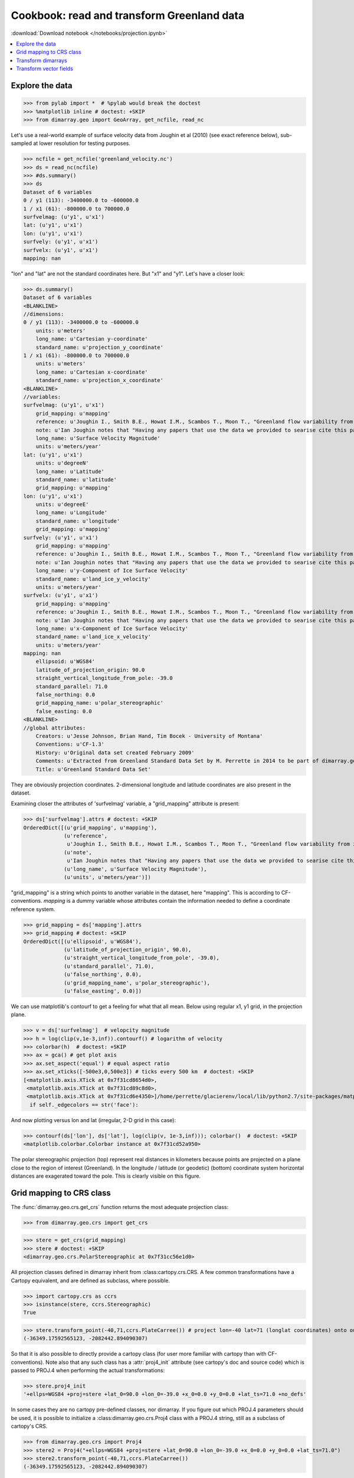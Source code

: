 .. This file was generated automatically from the ipython notebook:
.. notebooks/projection.ipynb
.. To modify this file, edit the source notebook and execute "make rst"

.. _page_projection:


.. _projection:

Cookbook: read and transform Greenland data
===========================================
:download:`Download notebook </notebooks/projection.ipynb>` 


.. versionadded:: 0.1.9

.. contents::
    :local:

.. _Explore_the_data:

Explore the data
^^^^^^^^^^^^^^^^

>>> from pylab import *  # %pylab would break the doctest
>>> %matplotlib inline # doctest: +SKIP 
>>> from dimarray.geo import GeoArray, get_ncfile, read_nc


Let's use a real-world example of surface velocity data from Joughin et al (2010) (see exact reference below), sub-sampled at lower resolution for testing purposes.

>>> ncfile = get_ncfile('greenland_velocity.nc')
>>> ds = read_nc(ncfile)
>>> #ds.summary()
>>> ds
Dataset of 6 variables
0 / y1 (113): -3400000.0 to -600000.0
1 / x1 (61): -800000.0 to 700000.0
surfvelmag: (u'y1', u'x1')
lat: (u'y1', u'x1')
lon: (u'y1', u'x1')
surfvely: (u'y1', u'x1')
surfvelx: (u'y1', u'x1')
mapping: nan

"lon" and "lat" are not the standard coordinates here. But "x1" and "y1". Let's have a closer look:

>>> ds.summary()
Dataset of 6 variables
<BLANKLINE>
//dimensions:
0 / y1 (113): -3400000.0 to -600000.0
    units: u'meters'
    long_name: u'Cartesian y-coordinate'
    standard_name: u'projection_y_coordinate'
1 / x1 (61): -800000.0 to 700000.0
    units: u'meters'
    long_name: u'Cartesian x-coordinate'
    standard_name: u'projection_x_coordinate'
<BLANKLINE>
//variables:
surfvelmag: (u'y1', u'x1')
    grid_mapping: u'mapping'
    reference: u'Joughin I., Smith B.E., Howat I.M., Scambos T., Moon T., "Greenland flow variability from ice-sheet wide velocity mapping", JGlac 56(197), 2010.'
    note: u'Ian Joughin notes that "Having any papers that use the data we provided to searise cite this paper [the reference provided] gives us something we can track through ISI and report to NASA to satisfy their metrics requirements, which is a necessary evil to ensure continued production of such data sets.  So ... any publication of results based on this data should cite the above paper."'
    long_name: u'Surface Velocity Magnitude'
    units: u'meters/year'
lat: (u'y1', u'x1')
    units: u'degreeN'
    long_name: u'Latitude'
    standard_name: u'latitude'
    grid_mapping: u'mapping'
lon: (u'y1', u'x1')
    units: u'degreeE'
    long_name: u'Longitude'
    standard_name: u'longitude'
    grid_mapping: u'mapping'
surfvely: (u'y1', u'x1')
    grid_mapping: u'mapping'
    reference: u'Joughin I., Smith B.E., Howat I.M., Scambos T., Moon T., "Greenland flow variability from ice-sheet wide velocity mapping", JGlac 56(197), 2010.'
    note: u'Ian Joughin notes that "Having any papers that use the data we provided to searise cite this paper [the reference provided] gives us something we can track through ISI and report to NASA to satisfy their metrics requirements, which is a necessary evil to ensure continued production of such data sets.  So ... any publication of results based on this data should cite the above paper."'
    long_name: u'y-Component of Ice Surface Velocity'
    standard_name: u'land_ice_y_velocity'
    units: u'meters/year'
surfvelx: (u'y1', u'x1')
    grid_mapping: u'mapping'
    reference: u'Joughin I., Smith B.E., Howat I.M., Scambos T., Moon T., "Greenland flow variability from ice-sheet wide velocity mapping", JGlac 56(197), 2010.'
    note: u'Ian Joughin notes that "Having any papers that use the data we provided to searise cite this paper [the reference provided] gives us something we can track through ISI and report to NASA to satisfy their metrics requirements, which is a necessary evil to ensure continued production of such data sets.  So ... any publication of results based on this data should cite the above paper."'
    long_name: u'x-Component of Ice Surface Velocity'
    standard_name: u'land_ice_x_velocity'
    units: u'meters/year'
mapping: nan
    ellipsoid: u'WGS84'
    latitude_of_projection_origin: 90.0
    straight_vertical_longitude_from_pole: -39.0
    standard_parallel: 71.0
    false_northing: 0.0
    grid_mapping_name: u'polar_stereographic'
    false_easting: 0.0
<BLANKLINE>
//global attributes:
    Creators: u'Jesse Johnson, Brian Hand, Tim Bocek - University of Montana'
    Conventions: u'CF-1.3'
    History: u'Original data set created February 2009'
    Comments: u'Extracted from Greenland Standard Data Set by M. Perrette in 2014 to be part of dimarray.geo CRS transform test suite'
    Title: u'Greenland Standard Data Set'


They are obviously projection coordinates. 2-dimensional longitude and latitude coordinates are also present in the dataset.

Examining closer the attributes of 'surfvelmag' variable, a "grid_mapping" attribute is present:

>>> ds['surfvelmag'].attrs # doctest: +SKIP
OrderedDict([(u'grid_mapping', u'mapping'),
             (u'reference',
              u'Joughin I., Smith B.E., Howat I.M., Scambos T., Moon T., "Greenland flow variability from ice-sheet wide velocity mapping", JGlac 56(197), 2010.'),
             (u'note',
              u'Ian Joughin notes that "Having any papers that use the data we provided to searise cite this paper [the reference provided] gives us something we can track through ISI and report to NASA to satisfy their metrics requirements, which is a necessary evil to ensure continued production of such data sets.  So ... any publication of results based on this data should cite the above paper."'),
             (u'long_name', u'Surface Velocity Magnitude'),
             (u'units', u'meters/year')])

"grid_mapping" is a string which points to another variable in the dataset, here "mapping". This is according to CF-conventions. *mapping* is a dummy variable whose attributes contain the information needed to define a coordinate reference system. 

>>> grid_mapping = ds['mapping'].attrs
>>> grid_mapping # doctest: +SKIP
OrderedDict([(u'ellipsoid', u'WGS84'),
             (u'latitude_of_projection_origin', 90.0),
             (u'straight_vertical_longitude_from_pole', -39.0),
             (u'standard_parallel', 71.0),
             (u'false_northing', 0.0),
             (u'grid_mapping_name', u'polar_stereographic'),
             (u'false_easting', 0.0)])

We can use matplotlib's contourf to get a feeling for what that all mean. Below using regular x1, y1 grid, in the projection plane.

>>> v = ds['surfvelmag']  # velopcity magnitude
>>> h = log(clip(v,1e-3,inf)).contourf() # logarithm of velocity
>>> colorbar(h)  # doctest: +SKIP
>>> ax = gca() # get plot axis
>>> ax.set_aspect('equal') # equal aspect ratio
>>> ax.set_xticks([-500e3,0,500e3]) # ticks every 500 km  # doctest: +SKIP
[<matplotlib.axis.XTick at 0x7f31cd8654d0>,
 <matplotlib.axis.XTick at 0x7f31cd89c8d0>,
 <matplotlib.axis.XTick at 0x7f31cd6e4350>]/home/perrette/glacierenv/local/lib/python2.7/site-packages/matplotlib/collections.py:590: FutureWarning: elementwise comparison failed; returning scalar instead, but in the future will perform elementwise comparison
  if self._edgecolors == str('face'):


.. image:: projection_files/figure_16-2.png



And now plotting versus lon and lat (irregular, 2-D grid in this case):

>>> contourf(ds['lon'], ds['lat'], log(clip(v, 1e-3,inf))); colorbar()  # doctest: +SKIP
<matplotlib.colorbar.Colorbar instance at 0x7f31cd52a950>

.. image:: projection_files/figure_18-1.png



The polar stereographic projection (top) represent real distances in kilometers because points are projected on a plane close to the region of interest (Greenland).  In the longitude / latitude (or geodetic) (bottom) coordinate system horizontal distances are exagerated toward the pole. This is clearly visible on this figure. 

.. _Grid_mapping_to_CRS_class:

Grid mapping to CRS class
^^^^^^^^^^^^^^^^^^^^^^^^^

The :func:`dimarray.geo.crs.get_crs` function returns the most adequate projection class:

>>> from dimarray.geo.crs import get_crs


>>> stere = get_crs(grid_mapping)
>>> stere # doctest: +SKIP
<dimarray.geo.crs.PolarStereographic at 0x7f31cc56e1d0>

All projection classes defined in dimarray inherit from :class:cartopy.crs.CRS. A few common transformations have a Cartopy equivalent, and are defined as subclass, where possible.

>>> import cartopy.crs as ccrs
>>> isinstance(stere, ccrs.Stereographic)
True

>>> stere.transform_point(-40,71,ccrs.PlateCarree()) # project lon=-40 lat=71 (longlat coordinates) onto our coord system
(-36349.17592565123, -2082442.894090307)

So that it is also possible to directly provide a cartopy class (for user more familiar with cartopy than with CF-conventions). Note also that any such class has a :attr:`proj4_init` attribute (see cartopy's doc and source code) which is passed to PROJ.4 when performing the actual transformations:

>>> stere.proj4_init
'+ellps=WGS84 +proj=stere +lat_0=90.0 +lon_0=-39.0 +x_0=0.0 +y_0=0.0 +lat_ts=71.0 +no_defs'

In some cases they are no cartopy pre-defined classes, nor dimarray. If you figure out which PROJ.4 parameters should be used, it is possible to initialize a :class:dimarray.geo.crs.Proj4 class with a PROJ.4 string, still as a subclass of cartopy's CRS. 

>>> from dimarray.geo.crs import Proj4
>>> stere2 = Proj4("+ellps=WGS84 +proj=stere +lat_0=90.0 +lon_0=-39.0 +x_0=0.0 +y_0=0.0 +lat_ts=71.0")
>>> stere2.transform_point(-40,71,ccrs.PlateCarree())
(-36349.17592565123, -2082442.894090307)

The :func:`dimarray.geo.get_crs` function takes these various conventions and return the matching CRS instance. 

.. _Transform_dimarrays:

Transform dimarrays
^^^^^^^^^^^^^^^^^^^

Let's do our first transformation with diamrray and cartopy

>>> from dimarray.geo import transform


>>> v = ds['surfvelmag']
>>> vt = transform(v, from_crs=stere, to_crs=ccrs.PlateCarree(), bounds_error=False)
>>> vt
geoarray: 3208 non-null elements (3685 null)
0 / y (113): 58.6292691402 to 84.4819014732
1 / x (61): -92.1301023542 to 10.398705355
array(...)

The coordinates are quite messy, let's do something better by providing the final domain.

>>> vt = transform(v, from_crs=stere, to_crs=ccrs.PlateCarree(), xt=np.arange(-92,10,0.25), yt=np.arange(59,85,0.25), bounds_error=False)
>>> vt
geoarray: 20259 non-null elements (22173 null)
0 / y (104): 59.0 to 84.75
1 / x (408): -92.0 to 9.75
array(...)

.. note :: If xt and yt are not provided, they are determined by a forward transformation of the (meshed) original coordinates onto the new coordinate system and by building a regular grid from the transformed (irregular) coordinates. In any case, xt and yt then need to be mapped back into the original coordinate system, where the dimarray is interpolated. For that reason, it is preferable to provide xt and yt, so that only one (backward !) transformation is performed.

Double-check against earlier figures, this looks all right:

>>> h = log(clip(vt,1e-3,inf)).contourf(levels=np.linspace(-7.5, 10, 8))  # doctest: +SKIP
>>> colorbar(h) # doctest: +SKIP
<matplotlib.colorbar.Colorbar instance at 0x7f31cc4ed518>

.. image:: projection_files/figure_40-1.png



So in summary transformations between coordinate reference systems are performed using cartopy's CRS subclasses. The result is always a regular dimarray.

.. _Transform_vector_fields:

Transform vector fields
^^^^^^^^^^^^^^^^^^^^^^^

It is also possible to perform vector transformation (wrapper around :meth:`cartopy.crs.CRS.transform_vectors` method)

That is the original field on the projection plane.

>>> vx = ds['surfvelx']
>>> vy = ds['surfvely']
>>> log(clip(v,1e-3,inf)).contourf()   # doctest: +SKIP
>>> streamplot(vx.x1, vx.y1, vx.values, vy.values, color='k')   # doctest: +SKIP
>>> ax = gca()
>>> ax.set_aspect('equal') # equal aspect ratio
>>> ax.set_xticks([-500e3,0,500e3]) # ticks every 500 km  # doctest: +SKIP
[<matplotlib.axis.XTick at 0x7f31cd73dad0>,
 <matplotlib.axis.XTick at 0x7f31cd865550>,
 <matplotlib.axis.XTick at 0x7f31cb71a890>]

.. image:: projection_files/figure_45-1.png



Transforming vectors in longitude latitude coordinates does not make much sense because the angles cannot be conserved. Let's rather use a polar stereographic projection focused on the north-east side of Greenland.

>>> grid_mapping = {'ellipsoid': 'WGS84',
...   'grid_mapping_name': 'polar_stereographic',
...   'latitude_of_projection_origin': 90.0, # +90 or -90 are accepted with this class 
...   'standard_parallel': 71.0,
...   'straight_vertical_longitude_from_pole': -20}
>>> 
>>> stere_ne = get_crs(grid_mapping)


.. note:: A stereographic projection would achieve similar result with parameters {'longitude_of_projection_origin':-20, 'latitude_of_projection_origin': 78.0} and further adjustment of 'false_northing'. While a stereographic projection uses a plane tangent to the Earth surface at the specified point, a polar_stereographic always uses a plane parallel to the equator, but secant to the Earth surface along the standard_parallel, where the deformation between distances on the plane and on the ellipsoid is minimal. See `cartopy issue #455 <https://github.com/SciTools/cartopy/issues/455>`_ for more discussion. 

>>> from dimarray.geo import transform_vectors


>>> vt = transform(v, from_crs=stere, to_crs=stere_ne, bounds_error=False)
>>> vxt, vyt = transform_vectors(vx,vy, from_crs=stere, to_crs=stere_ne, bounds_error=False)
>>> 
>>> log(clip(vt,1e-3,inf)).contourf()   # doctest: +SKIP
>>> streamplot(vxt.x, vxt.y, vxt.values, vyt.values, color='k')   # doctest: +SKIP
>>> 
>>> ax = gca()
>>> ax.set_aspect('equal') # equal aspect ratio
>>> ax.set_xticks([-1000e3,0]) # ticks every 1000 km  # doctest: +SKIP
/home/perrette/glacierenv/local/lib/python2.7/site-packages/numpy/ma/core.py:806: RuntimeWarning: invalid value encountered in greater_equal
  return umath.absolute(a) * self.tolerance >= umath.absolute(b)
[<matplotlib.axis.XTick at 0x7f31cc233250>,
 <matplotlib.axis.XTick at 0x7f31cc233790>]

.. image:: projection_files/figure_50-2.png



.. note:: The rotation is due to changing the straight longitude from pole. At x=0 north-south features lie along the y axis, whereas elsewhere they appear rotated. As far as distances are concerned, the standard parellel specification indicates the latitude at which there is no distorsion compared to the ellipsoid surface.
